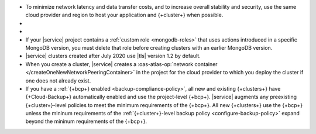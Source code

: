 - To minimize network latency and data transfer costs, and 
  to increase overall stability and security, use the 
  same cloud provider and region to host
  your application and {+cluster+} when possible.

- .. include:: /includes/facts/cross-region-limits.rst

- .. include:: /includes/fact-database-deployment-project-limit.rst

- If your |service| project contains a
  :ref:`custom role <mongodb-roles>` that uses actions introduced
  in a specific MongoDB version, you must delete that role before
  creating clusters with an earlier MongoDB version.

- |service| clusters created after July 2020 use |tls| version 1.2 by
  default.

-  When you create a cluster, |service| creates a 
   :oas-atlas-op:`network container 
   </createOneNewNetworkPeeringContainer>` in the project for the cloud 
   provider to which you deploy the cluster if one does not already 
   exist.
   
- If you have a :ref:`{+bcp+} enabled <backup-compliance-policy>`, all 
  new and existing {+clusters+} have {+Cloud-Backup+} automatically 
  enabled and use the project-level {+bcp+}. |service| augments any 
  preexisting {+cluster+}-level policies to meet the minimum 
  requirements of the {+bcp+}. All new {+clusters+} use the {+bcp+} 
  unless the mininum requirements of the 
  :ref:`{+cluster+}-level backup policy <configure-backup-policy>` 
  expand beyond the mininum requirements of the {+bcp+}.
  